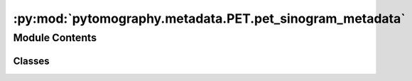 :py:mod:`pytomography.metadata.PET.pet_sinogram_metadata`
=========================================================

.. py:module:: pytomography.metadata.PET.pet_sinogram_metadata


Module Contents
---------------

Classes
~~~~~~~

.. autoapisummary::

   pytomography.metadata.PET.pet_sinogram_metadata.PETSinogramPolygonProjMeta




.. py:class:: PETSinogramPolygonProjMeta(info, tof_meta = None)

   PET Sinogram metadata class for polygonal scanner geometry

   :param info: PET geometry information dictionary
   :type info: dict
   :param tof_meta: PET time of flight metadata. If None, then assumes no time of flight. Defaults to None.
   :type tof_meta: PETTOFMeta | None, optional


